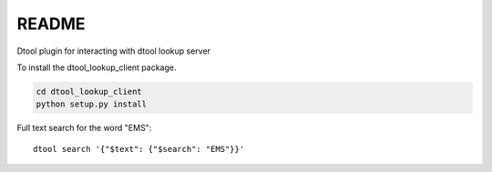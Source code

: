 README
======

Dtool plugin for interacting with dtool lookup server

To install the dtool_lookup_client package.

.. code-block:: bash

    cd dtool_lookup_client
    python setup.py install

Full text search for the word "EMS"::

    dtool search '{"$text": {"$search": "EMS"}}'

